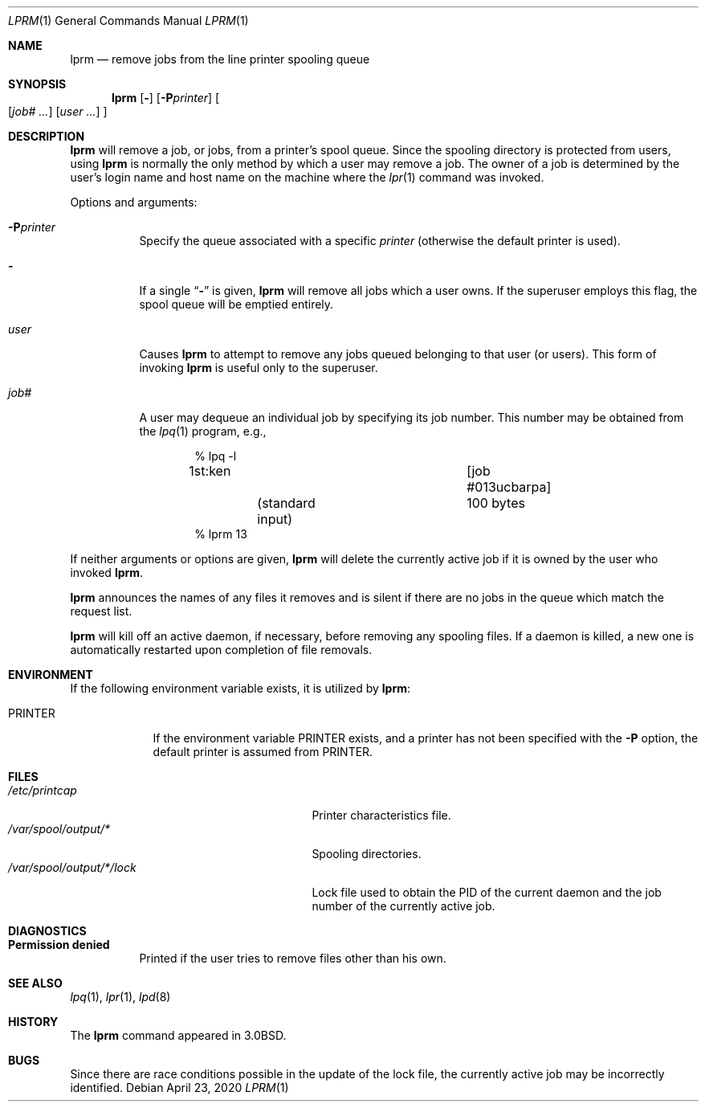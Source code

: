 .\"	$OpenBSD: lprm.1,v 1.12 2020/04/23 21:28:10 jmc Exp $
.\"	$NetBSD: lprm.1,v 1.10 2002/01/19 03:23:47 wiz Exp $
.\"
.\" Copyright (c) 1983, 1990, 1993
.\"	The Regents of the University of California.  All rights reserved.
.\"
.\" Redistribution and use in source and binary forms, with or without
.\" modification, are permitted provided that the following conditions
.\" are met:
.\" 1. Redistributions of source code must retain the above copyright
.\"    notice, this list of conditions and the following disclaimer.
.\" 2. Redistributions in binary form must reproduce the above copyright
.\"    notice, this list of conditions and the following disclaimer in the
.\"    documentation and/or other materials provided with the distribution.
.\" 3. Neither the name of the University nor the names of its contributors
.\"    may be used to endorse or promote products derived from this software
.\"    without specific prior written permission.
.\"
.\" THIS SOFTWARE IS PROVIDED BY THE REGENTS AND CONTRIBUTORS ``AS IS'' AND
.\" ANY EXPRESS OR IMPLIED WARRANTIES, INCLUDING, BUT NOT LIMITED TO, THE
.\" IMPLIED WARRANTIES OF MERCHANTABILITY AND FITNESS FOR A PARTICULAR PURPOSE
.\" ARE DISCLAIMED.  IN NO EVENT SHALL THE REGENTS OR CONTRIBUTORS BE LIABLE
.\" FOR ANY DIRECT, INDIRECT, INCIDENTAL, SPECIAL, EXEMPLARY, OR CONSEQUENTIAL
.\" DAMAGES (INCLUDING, BUT NOT LIMITED TO, PROCUREMENT OF SUBSTITUTE GOODS
.\" OR SERVICES; LOSS OF USE, DATA, OR PROFITS; OR BUSINESS INTERRUPTION)
.\" HOWEVER CAUSED AND ON ANY THEORY OF LIABILITY, WHETHER IN CONTRACT, STRICT
.\" LIABILITY, OR TORT (INCLUDING NEGLIGENCE OR OTHERWISE) ARISING IN ANY WAY
.\" OUT OF THE USE OF THIS SOFTWARE, EVEN IF ADVISED OF THE POSSIBILITY OF
.\" SUCH DAMAGE.
.\"
.\"     @(#)lprm.1	8.1 (Berkeley) 6/6/93
.\"
.Dd $Mdocdate: April 23 2020 $
.Dt LPRM 1
.Os
.Sh NAME
.Nm lprm
.Nd remove jobs from the line printer spooling queue
.Sh SYNOPSIS
.Nm lprm
.Op Fl
.Op Fl P Ns Ar printer
.Oo
.Op Ar job# ...
.Op Ar user ...
.Oc
.Sh DESCRIPTION
.Nm lprm
will remove a job, or jobs, from a printer's spool queue.
Since the spooling directory is protected from users, using
.Nm
is normally the only method by which a user may remove a job.
The owner of a job is determined by the user's login name
and host name on the machine where the
.Xr lpr 1
command was invoked.
.Pp
Options and arguments:
.Bl -tag -width indent
.It Fl P Ns Ar printer
Specify the queue associated with a specific
.Ar printer
(otherwise the default printer is used).
.It Fl
If a single
.Dq Fl
is given,
.Nm
will remove all jobs which a user
owns.
If the superuser employs this flag, the spool queue will
be emptied entirely.
.It Ar user
Causes
.Nm
to attempt to remove any jobs queued belonging to that user (or users).
This form of invoking
.Nm
is useful only to the superuser.
.It Ar job#
A user may dequeue an individual job by specifying its job number.
This number may be obtained from the
.Xr lpq 1
program, e.g.,
.Bd -literal -offset indent
\&% lpq \-l

1st:ken				[job #013ucbarpa]
	(standard input)	100 bytes
% lprm 13
.Ed
.El
.Pp
If neither arguments or options are given,
.Nm
will delete the currently active job if it is
owned by the user who invoked
.Nm lprm .
.Pp
.Nm lprm
announces the names of any files it removes and is silent if
there are no jobs in the queue which match the request list.
.Pp
.Nm
will kill off an active daemon, if necessary, before removing
any spooling files.
If a daemon is killed, a new one is
automatically restarted upon completion of file removals.
.Sh ENVIRONMENT
If the following environment variable exists, it is utilized by
.Nm lprm :
.Bl -tag -width PRINTER
.It Ev PRINTER
If the environment variable
.Ev PRINTER
exists,
and a printer has not been specified with the
.Fl P
option,
the default printer is assumed from
.Ev PRINTER .
.El
.Sh FILES
.Bl -tag -width /var/spool/output/*/lock/ -compact
.It Pa /etc/printcap
Printer characteristics file.
.It Pa /var/spool/output/*
Spooling directories.
.It Pa /var/spool/output/*/lock
Lock file used to obtain the PID of the current
daemon and the job number of the currently active job.
.El
.Sh DIAGNOSTICS
.Bl -tag -width Ds
.It Sy Permission denied
Printed if the user tries to remove files other than his own.
.El
.Sh SEE ALSO
.Xr lpq 1 ,
.Xr lpr 1 ,
.Xr lpd 8
.Sh HISTORY
The
.Nm lprm
command appeared in
.Bx 3.0 .
.Sh BUGS
Since there are race conditions possible in the update of the lock file,
the currently active job may be incorrectly identified.
